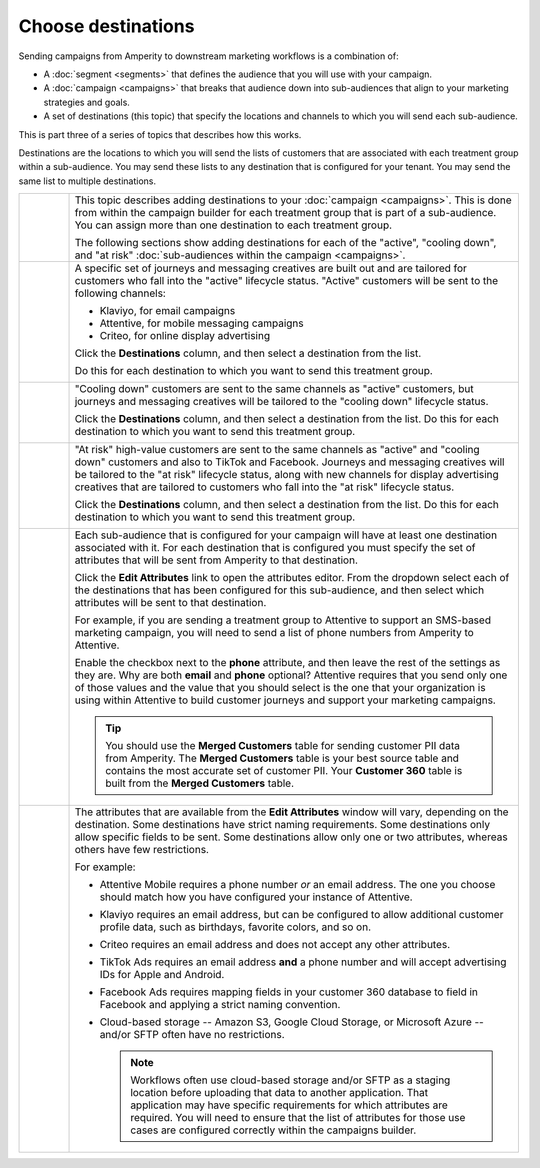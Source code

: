 .. https://docs.amperity.com/ampiq/


.. meta::
    :description lang=en:
        Choose one (or more) destinations to use with your campaigns.

.. meta::
    :content class=swiftype name=body data-type=text:
        Choose one (or more) destinations to use with your campaigns.

.. meta::
    :content class=swiftype name=title data-type=string:
        Choose destinations

==================================================
Choose destinations
==================================================

.. destinations-static-intro-start

Sending campaigns from Amperity to downstream marketing workflows is a combination of:

* A :doc:`segment <segments>` that defines the audience that you will use with your campaign.
* A :doc:`campaign <campaigns>` that breaks that audience down into sub-audiences that align to your marketing strategies and goals.
* A set of destinations (this topic) that specify the locations and channels to which you will send each sub-audience.

This is part three of a series of topics that describes how this works.

.. destinations-static-intro-end

.. destinations-howitworks-start

Destinations are the locations to which you will send the lists of customers that are associated with each treatment group within a sub-audience. You may send these lists to any destination that is configured for your tenant. You may send the same list to multiple destinations.

.. destinations-howitworks-end

.. destinations-howitworks-callouts-start

.. list-table::
   :widths: 10 90
   :header-rows: 0


   * - .. image:: ../../images/steps-01.png
          :width: 60 px
          :alt: Step 1.
          :align: left
          :class: no-scaled-link
     - This topic describes adding destinations to your :doc:`campaign <campaigns>`. This is done from within the campaign builder for each treatment group that is part of a sub-audience. You can assign more than one destination to each treatment group.

       The following sections show adding destinations for each of the "active", "cooling down", and "at risk" :doc:`sub-audiences within the campaign <campaigns>`.


   * - .. image:: ../../images/steps-02.png
          :width: 60 px
          :alt: Step 2.
          :align: left
          :class: no-scaled-link
     - A specific set of journeys and messaging creatives are built out and are tailored for customers who fall into the "active" lifecycle status. "Active" customers will be sent to the following channels:

       * Klaviyo, for email campaigns
       * Attentive, for mobile messaging campaigns
       * Criteo, for online display advertising

       Click the **Destinations** column, and then select a destination from the list.

       .. image:: ../../images/mockup-campaigns-select-destinations-active-list.png
          :width: 650 px
          :alt: Select one or more destinations for each treatment group.
          :align: left
          :class: no-scaled-link

       Do this for each destination to which you want to send this treatment group.

       .. image:: ../../images/mockup-campaigns-select-destinations-active.png
          :width: 650 px
          :alt: Destinations for customers with an active lifecycle status.
          :align: left
          :class: no-scaled-link


   * - .. image:: ../../images/steps-03.png
          :width: 60 px
          :alt: Step 3.
          :align: left
          :class: no-scaled-link
     - "Cooling down" customers are sent to the same channels as "active" customers, but journeys and messaging creatives will be tailored to the "cooling down" lifecycle status.

       Click the **Destinations** column, and then select a destination from the list. Do this for each destination to which you want to send this treatment group.

       .. image:: ../../images/mockup-campaigns-select-destinations-cooling-down.png
          :width: 650 px
          :alt: Destinations for customers with a cooling down lifecycle status.
          :align: left
          :class: no-scaled-link


   * - .. image:: ../../images/steps-04.png
          :width: 60 px
          :alt: Step 4.
          :align: left
          :class: no-scaled-link
     - "At risk" high-value customers are sent to the same channels as "active" and "cooling down" customers and also to TikTok and Facebook. Journeys and messaging creatives will be tailored to the "at risk" lifecycle status, along with new channels for display advertising creatives that are tailored to customers who fall into the "at risk" lifecycle status.

       Click the **Destinations** column, and then select a destination from the list. Do this for each destination to which you want to send this treatment group.

       .. image:: ../../images/mockup-campaigns-select-destinations-at-risk.png
          :width: 650 px
          :alt: Destinations for customers with an at risk lifecycle status.
          :align: left
          :class: no-scaled-link


   * - .. image:: ../../images/steps-05.png
          :width: 60 px
          :alt: Step 5.
          :align: left
          :class: no-scaled-link
     - Each sub-audience that is configured for your campaign will have at least one destination associated with it. For each destination that is configured you must specify the set of attributes that will be sent from Amperity to that destination.

       Click the **Edit Attributes** link to open the attributes editor. From the dropdown select each of the destinations that has been configured for this sub-audience, and then select which attributes will be sent to that destination.

       For example, if you are sending a treatment group to Attentive to support an SMS-based marketing campaign, you will need to send a list of phone numbers from Amperity to Attentive.

       .. image:: ../../images/mockup-campaigns-edit-attributes-attentive.png
          :width: 740 px
          :alt: Send a phone number OR an email address to Attentive, but not both.
          :align: left
          :class: no-scaled-link

       Enable the checkbox next to the **phone** attribute, and then leave the rest of the settings as they are. Why are both **email** and **phone** optional? Attentive requires that you send only one of those values and the value that you should select is the one that your organization is using within Attentive to build customer journeys and support your marketing campaigns.

       .. tip:: You should use the **Merged Customers** table for sending customer PII data from Amperity. The **Merged Customers** table is your best source table and contains the most accurate set of customer PII. Your **Customer 360** table is built from the **Merged Customers** table.


   * - .. image:: ../../images/steps-06.png
          :width: 60 px
          :alt: Step 6.
          :align: left
          :class: no-scaled-link
     - The attributes that are available from the **Edit Attributes** window will vary, depending on the destination. Some destinations have strict naming requirements. Some destinations only allow specific fields to be sent. Some destinations allow only one or two attributes, whereas others have few restrictions.

       For example:

       * Attentive Mobile requires a phone number *or* an email address. The one you choose should match how you have configured your instance of Attentive.
       * Klaviyo requires an email address, but can be configured to allow additional customer profile data, such as birthdays, favorite colors, and so on.
       * Criteo requires an email address and does not accept any other attributes.
       * TikTok Ads requires an email address **and** a phone number and will accept advertising IDs for Apple and Android.
       * Facebook Ads requires mapping fields in your customer 360 database to field in Facebook and applying a strict naming convention.
       * Cloud-based storage -- Amazon S3, Google Cloud Storage, or Microsoft Azure -- and/or SFTP often have no restrictions.

         .. note:: Workflows often use cloud-based storage and/or SFTP as a staging location before uploading that data to another application. That application may have specific requirements for which attributes are required. You will need to ensure that the list of attributes for those use cases are configured correctly within the campaigns builder.

.. destinations-howitworks-callouts-end
